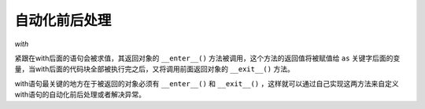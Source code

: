 自动化前后处理
==============

`with`

紧跟在with后面的语句会被求值，其返回对象的 ``__enter__()`` 方法被调用，这个方法的返回值将被赋值给 ``as`` 关键字后面的变量，当with后面的代码块全部被执行完之后，又将调用前面返回对象的 ``__exit__()`` 方法。

with语句最关键的地方在于被返回的对象必须有 ``__enter__()`` 和 ``__exit__()`` ，这样就可以通过自己实现这两方法来自定义with语句的自动化前后处理或者解决异常。
